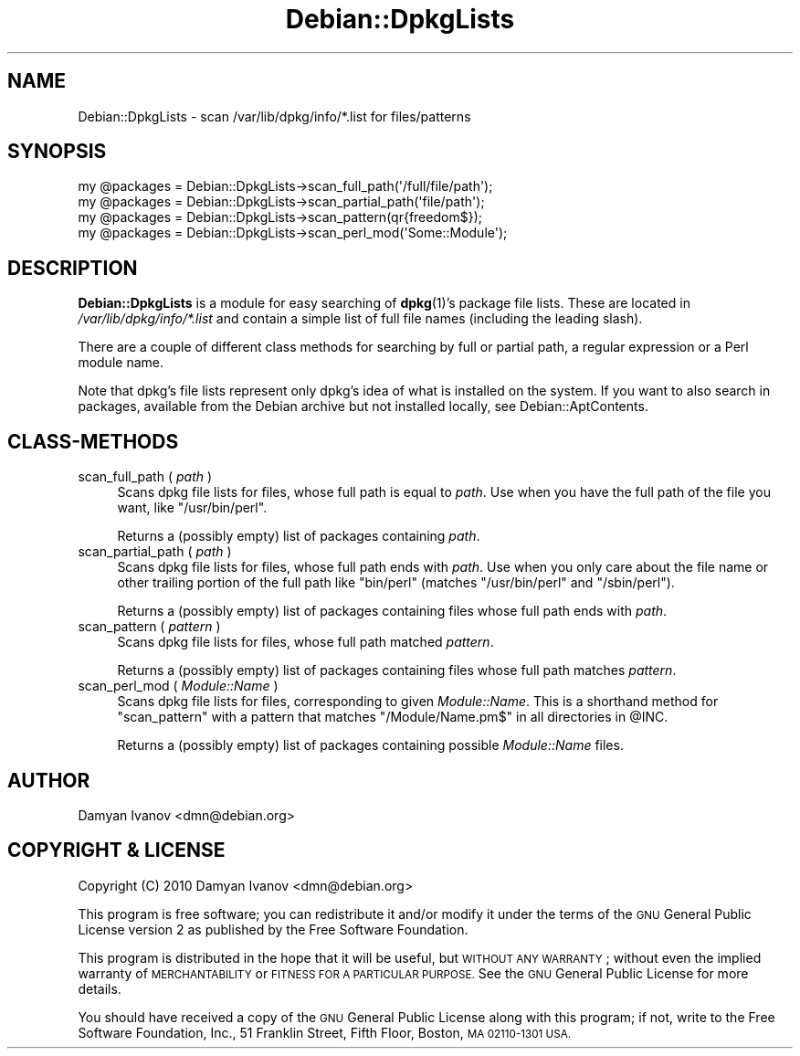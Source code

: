 .\" Automatically generated by Pod::Man 4.10 (Pod::Simple 3.35)
.\"
.\" Standard preamble:
.\" ========================================================================
.de Sp \" Vertical space (when we can't use .PP)
.if t .sp .5v
.if n .sp
..
.de Vb \" Begin verbatim text
.ft CW
.nf
.ne \\$1
..
.de Ve \" End verbatim text
.ft R
.fi
..
.\" Set up some character translations and predefined strings.  \*(-- will
.\" give an unbreakable dash, \*(PI will give pi, \*(L" will give a left
.\" double quote, and \*(R" will give a right double quote.  \*(C+ will
.\" give a nicer C++.  Capital omega is used to do unbreakable dashes and
.\" therefore won't be available.  \*(C` and \*(C' expand to `' in nroff,
.\" nothing in troff, for use with C<>.
.tr \(*W-
.ds C+ C\v'-.1v'\h'-1p'\s-2+\h'-1p'+\s0\v'.1v'\h'-1p'
.ie n \{\
.    ds -- \(*W-
.    ds PI pi
.    if (\n(.H=4u)&(1m=24u) .ds -- \(*W\h'-12u'\(*W\h'-12u'-\" diablo 10 pitch
.    if (\n(.H=4u)&(1m=20u) .ds -- \(*W\h'-12u'\(*W\h'-8u'-\"  diablo 12 pitch
.    ds L" ""
.    ds R" ""
.    ds C` ""
.    ds C' ""
'br\}
.el\{\
.    ds -- \|\(em\|
.    ds PI \(*p
.    ds L" ``
.    ds R" ''
.    ds C`
.    ds C'
'br\}
.\"
.\" Escape single quotes in literal strings from groff's Unicode transform.
.ie \n(.g .ds Aq \(aq
.el       .ds Aq '
.\"
.\" If the F register is >0, we'll generate index entries on stderr for
.\" titles (.TH), headers (.SH), subsections (.SS), items (.Ip), and index
.\" entries marked with X<> in POD.  Of course, you'll have to process the
.\" output yourself in some meaningful fashion.
.\"
.\" Avoid warning from groff about undefined register 'F'.
.de IX
..
.nr rF 0
.if \n(.g .if rF .nr rF 1
.if (\n(rF:(\n(.g==0)) \{\
.    if \nF \{\
.        de IX
.        tm Index:\\$1\t\\n%\t"\\$2"
..
.        if !\nF==2 \{\
.            nr % 0
.            nr F 2
.        \}
.    \}
.\}
.rr rF
.\"
.\" Accent mark definitions (@(#)ms.acc 1.5 88/02/08 SMI; from UCB 4.2).
.\" Fear.  Run.  Save yourself.  No user-serviceable parts.
.    \" fudge factors for nroff and troff
.if n \{\
.    ds #H 0
.    ds #V .8m
.    ds #F .3m
.    ds #[ \f1
.    ds #] \fP
.\}
.if t \{\
.    ds #H ((1u-(\\\\n(.fu%2u))*.13m)
.    ds #V .6m
.    ds #F 0
.    ds #[ \&
.    ds #] \&
.\}
.    \" simple accents for nroff and troff
.if n \{\
.    ds ' \&
.    ds ` \&
.    ds ^ \&
.    ds , \&
.    ds ~ ~
.    ds /
.\}
.if t \{\
.    ds ' \\k:\h'-(\\n(.wu*8/10-\*(#H)'\'\h"|\\n:u"
.    ds ` \\k:\h'-(\\n(.wu*8/10-\*(#H)'\`\h'|\\n:u'
.    ds ^ \\k:\h'-(\\n(.wu*10/11-\*(#H)'^\h'|\\n:u'
.    ds , \\k:\h'-(\\n(.wu*8/10)',\h'|\\n:u'
.    ds ~ \\k:\h'-(\\n(.wu-\*(#H-.1m)'~\h'|\\n:u'
.    ds / \\k:\h'-(\\n(.wu*8/10-\*(#H)'\z\(sl\h'|\\n:u'
.\}
.    \" troff and (daisy-wheel) nroff accents
.ds : \\k:\h'-(\\n(.wu*8/10-\*(#H+.1m+\*(#F)'\v'-\*(#V'\z.\h'.2m+\*(#F'.\h'|\\n:u'\v'\*(#V'
.ds 8 \h'\*(#H'\(*b\h'-\*(#H'
.ds o \\k:\h'-(\\n(.wu+\w'\(de'u-\*(#H)/2u'\v'-.3n'\*(#[\z\(de\v'.3n'\h'|\\n:u'\*(#]
.ds d- \h'\*(#H'\(pd\h'-\w'~'u'\v'-.25m'\f2\(hy\fP\v'.25m'\h'-\*(#H'
.ds D- D\\k:\h'-\w'D'u'\v'-.11m'\z\(hy\v'.11m'\h'|\\n:u'
.ds th \*(#[\v'.3m'\s+1I\s-1\v'-.3m'\h'-(\w'I'u*2/3)'\s-1o\s+1\*(#]
.ds Th \*(#[\s+2I\s-2\h'-\w'I'u*3/5'\v'-.3m'o\v'.3m'\*(#]
.ds ae a\h'-(\w'a'u*4/10)'e
.ds Ae A\h'-(\w'A'u*4/10)'E
.    \" corrections for vroff
.if v .ds ~ \\k:\h'-(\\n(.wu*9/10-\*(#H)'\s-2\u~\d\s+2\h'|\\n:u'
.if v .ds ^ \\k:\h'-(\\n(.wu*10/11-\*(#H)'\v'-.4m'^\v'.4m'\h'|\\n:u'
.    \" for low resolution devices (crt and lpr)
.if \n(.H>23 .if \n(.V>19 \
\{\
.    ds : e
.    ds 8 ss
.    ds o a
.    ds d- d\h'-1'\(ga
.    ds D- D\h'-1'\(hy
.    ds th \o'bp'
.    ds Th \o'LP'
.    ds ae ae
.    ds Ae AE
.\}
.rm #[ #] #H #V #F C
.\" ========================================================================
.\"
.IX Title "Debian::DpkgLists 3pm"
.TH Debian::DpkgLists 3pm "2018-09-14" "perl v5.28.1" "User Contributed Perl Documentation"
.\" For nroff, turn off justification.  Always turn off hyphenation; it makes
.\" way too many mistakes in technical documents.
.if n .ad l
.nh
.SH "NAME"
Debian::DpkgLists \- scan /var/lib/dpkg/info/*.list for files/patterns
.SH "SYNOPSIS"
.IX Header "SYNOPSIS"
.Vb 4
\&    my @packages = Debian::DpkgLists\->scan_full_path(\*(Aq/full/file/path\*(Aq);
\&    my @packages = Debian::DpkgLists\->scan_partial_path(\*(Aqfile/path\*(Aq);
\&    my @packages = Debian::DpkgLists\->scan_pattern(qr{freedom$});
\&    my @packages = Debian::DpkgLists\->scan_perl_mod(\*(AqSome::Module\*(Aq);
.Ve
.SH "DESCRIPTION"
.IX Header "DESCRIPTION"
\&\fBDebian::DpkgLists\fR is a module for easy searching of \fBdpkg\fR\|(1)'s package
file lists. These are located in \fI/var/lib/dpkg/info/*.list\fR and contain a
simple list of full file names (including the leading slash).
.PP
There are a couple of different class methods for searching by full or partial
path, a regular expression or a Perl module name.
.PP
Note that dpkg's file lists represent only dpkg's idea of what is installed on
the system. If you want to also search in packages, available from the Debian
archive but not installed locally, see Debian::AptContents.
.SH "CLASS-METHODS"
.IX Header "CLASS-METHODS"
.IP "scan_full_path ( \fIpath\fR )" 4
.IX Item "scan_full_path ( path )"
Scans dpkg file lists for files, whose full path is equal to \fIpath\fR. Use when
you have the full path of the file you want, like \f(CW\*(C`/usr/bin/perl\*(C'\fR.
.Sp
Returns a (possibly empty) list of packages containing \fIpath\fR.
.IP "scan_partial_path ( \fIpath\fR )" 4
.IX Item "scan_partial_path ( path )"
Scans dpkg file lists for files, whose full path ends with \fIpath\fR. Use when
you only care about the file name or other trailing portion of the full path
like \f(CW\*(C`bin/perl\*(C'\fR (matches \f(CW\*(C`/usr/bin/perl\*(C'\fR and \f(CW\*(C`/sbin/perl\*(C'\fR).
.Sp
Returns a (possibly empty) list of packages containing files whose full path
ends with \fIpath\fR.
.IP "scan_pattern ( \fIpattern\fR )" 4
.IX Item "scan_pattern ( pattern )"
Scans dpkg file lists for files, whose full path matched \fIpattern\fR.
.Sp
Returns a (possibly empty) list of packages containing files whose full path
matches \fIpattern\fR.
.IP "scan_perl_mod ( \fIModule::Name\fR )" 4
.IX Item "scan_perl_mod ( Module::Name )"
Scans dpkg file lists for files, corresponding to given \fIModule::Name\fR. This
is a shorthand method for \*(L"scan_pattern\*(R" with a pattern that matches
\&\f(CW\*(C`/Module/Name.pm$\*(C'\fR in all directories in \f(CW@INC\fR.
.Sp
Returns a (possibly empty) list of packages containing possible \fIModule::Name\fR
files.
.SH "AUTHOR"
.IX Header "AUTHOR"
.IP "Damyan Ivanov <dmn@debian.org>" 4
.IX Item "Damyan Ivanov <dmn@debian.org>"
.SH "COPYRIGHT & LICENSE"
.IX Header "COPYRIGHT & LICENSE"
.PD 0
.IP "Copyright (C) 2010 Damyan Ivanov <dmn@debian.org>" 4
.IX Item "Copyright (C) 2010 Damyan Ivanov <dmn@debian.org>"
.PD
.PP
This program is free software; you can redistribute it and/or modify it under
the terms of the \s-1GNU\s0 General Public License version 2 as published by the Free
Software Foundation.
.PP
This program is distributed in the hope that it will be useful, but \s-1WITHOUT ANY
WARRANTY\s0; without even the implied warranty of \s-1MERCHANTABILITY\s0 or \s-1FITNESS FOR A
PARTICULAR PURPOSE.\s0  See the \s-1GNU\s0 General Public License for more details.
.PP
You should have received a copy of the \s-1GNU\s0 General Public License along with
this program; if not, write to the Free Software Foundation, Inc., 51 Franklin
Street, Fifth Floor, Boston, \s-1MA 02110\-1301 USA.\s0
